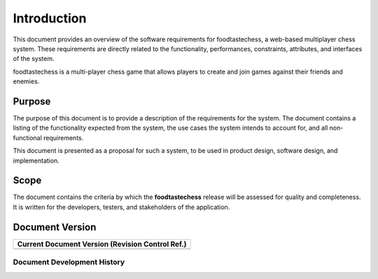 Introduction
============

This document provides an overview of the software requirements for
foodtastechess, a web-based multiplayer chess system. These
requirements are directly related to the functionality, performances,
constraints, attributes, and interfaces of the system.

foodtastechess is a multi-player chess game that allows players to
create and join games against their friends and enemies.


Purpose
-------

The purpose of this document is to provide a description of the
requirements for the system. The document contains a listing of the
functionality expected from the system, the use cases the system
intends to account for, and all non-functional requirements.

This document is presented as a proposal for such a system, to be used
in product design, software design, and implementation.


Scope
-----

The document contains the criteria by which the **foodtastechess**
release will be assessed for quality and completeness. It is written
for the developers, testers, and stakeholders of the application.


Document Version
----------------

+------------------------------------------------------+
| **Current Document Version (Revision Control Ref.)** |
+======================================================+
| .. program-output:: git describe --tags --always     |
+------------------------------------------------------+

Document Development History
~~~~~~~~~~~~~~~~~~~~~~~~~~~~

.. git_changelog::
    :revisions: 5
